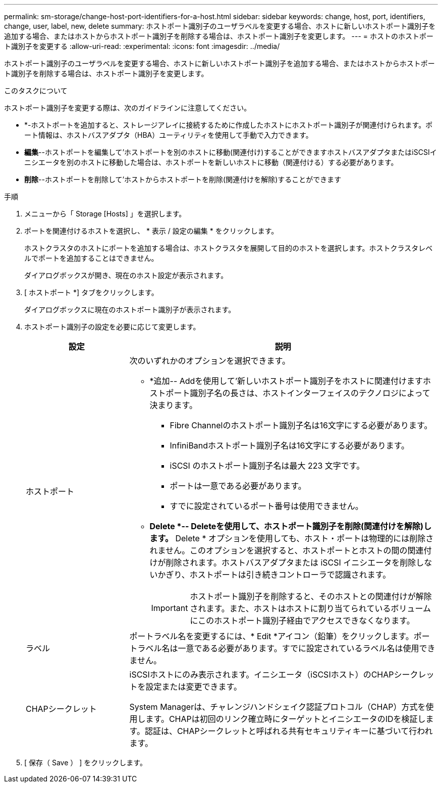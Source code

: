 ---
permalink: sm-storage/change-host-port-identifiers-for-a-host.html 
sidebar: sidebar 
keywords: change, host, port, identifiers, change, user, label, new, delete 
summary: ホストポート識別子のユーザラベルを変更する場合、ホストに新しいホストポート識別子を追加する場合、またはホストからホストポート識別子を削除する場合は、ホストポート識別子を変更します。 
---
= ホストのホストポート識別子を変更する
:allow-uri-read: 
:experimental: 
:icons: font
:imagesdir: ../media/


[role="lead"]
ホストポート識別子のユーザラベルを変更する場合、ホストに新しいホストポート識別子を追加する場合、またはホストからホストポート識別子を削除する場合は、ホストポート識別子を変更します。

.このタスクについて
ホストポート識別子を変更する際は、次のガイドラインに注意してください。

* *-ホストポートを追加すると、ストレージアレイに接続するために作成したホストにホストポート識別子が関連付けられます。ポート情報は、ホストバスアダプタ（HBA）ユーティリティを使用して手動で入力できます。
* *編集*--ホストポートを編集して'ホストポートを別のホストに移動(関連付け)することができますホストバスアダプタまたはiSCSIイニシエータを別のホストに移動した場合は、ホストポートを新しいホストに移動（関連付ける）する必要があります。
* *削除*--ホストポートを削除して'ホストからホストポートを削除(関連付けを解除)することができます


.手順
. メニューから「 Storage [Hosts] 」を選択します。
. ポートを関連付けるホストを選択し、 * 表示 / 設定の編集 * をクリックします。
+
ホストクラスタのホストにポートを追加する場合は、ホストクラスタを展開して目的のホストを選択します。ホストクラスタレベルでポートを追加することはできません。

+
ダイアログボックスが開き、現在のホスト設定が表示されます。

. [ ホストポート *] タブをクリックします。
+
ダイアログボックスに現在のホストポート識別子が表示されます。

. ホストポート識別子の設定を必要に応じて変更します。
+
[cols="1a,3a"]
|===
| 設定 | 説明 


 a| 
ホストポート
 a| 
次のいずれかのオプションを選択できます。

** *追加-- Addを使用して'新しいホストポート識別子をホストに関連付けますホストポート識別子名の長さは、ホストインターフェイスのテクノロジによって決まります。
+
*** Fibre Channelのホストポート識別子名は16文字にする必要があります。
*** InfiniBandホストポート識別子名は16文字にする必要があります。
*** iSCSI のホストポート識別子名は最大 223 文字です。
*** ポートは一意である必要があります。
*** すでに設定されているポート番号は使用できません。


** *Delete *-- Deleteを使用して、ホストポート識別子を削除(関連付けを解除)します。* Delete * オプションを使用しても、ホスト・ポートは物理的には削除されません。このオプションを選択すると、ホストポートとホストの間の関連付けが削除されます。ホストバスアダプタまたは iSCSI イニシエータを削除しないかぎり、ホストポートは引き続きコントローラで認識されます。
+
[IMPORTANT]
====
ホストポート識別子を削除すると、そのホストとの関連付けが解除されます。また、ホストはホストに割り当てられているボリュームにこのホストポート識別子経由でアクセスできなくなります。

====




 a| 
ラベル
 a| 
ポートラベル名を変更するには、* Edit *アイコン（鉛筆）をクリックします。ポートラベル名は一意である必要があります。すでに設定されているラベル名は使用できません。



 a| 
CHAPシークレット
 a| 
iSCSIホストにのみ表示されます。イニシエータ（iSCSIホスト）のCHAPシークレットを設定または変更できます。

System Managerは、チャレンジハンドシェイク認証プロトコル（CHAP）方式を使用します。CHAPは初回のリンク確立時にターゲットとイニシエータのIDを検証します。認証は、CHAPシークレットと呼ばれる共有セキュリティキーに基づいて行われます。

|===
. [ 保存（ Save ） ] をクリックします。

